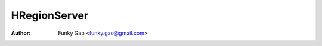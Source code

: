 =============
HRegionServer
=============

:Author: Funky Gao <funky.gao@gmail.com>

.. contents:: TOC
.. section-numbering::
